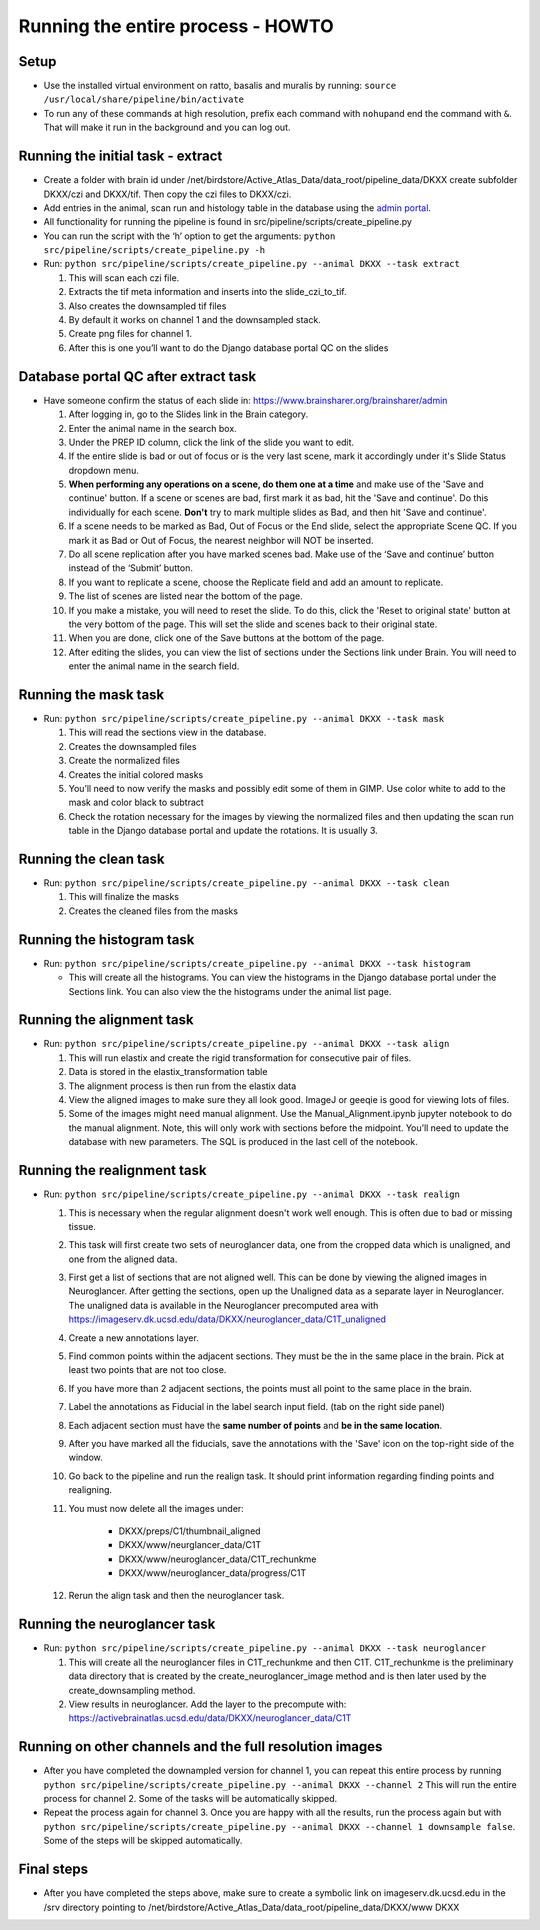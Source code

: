 Running the entire process - HOWTO
----------------------------------

Setup
~~~~~

*   Use the installed virtual environment on ratto, basalis and
    muralis by running: ``source /usr/local/share/pipeline/bin/activate``

*   To run any of these commands at high resolution, prefix each command
    with ``nohup``\ and end the command with ``&``. That will make it run
    in the background and you can log out.

Running the initial task - extract
~~~~~~~~~~~~~~~~~~~~~~~~~~~~~~~~~~

*   Create a folder with brain id under
    /net/birdstore/Active_Atlas_Data/data_root/pipeline_data/DKXX create
    subfolder DKXX/czi and DKXX/tif. Then copy the czi files to
    DKXX/czi.
*   Add entries in the animal, scan run and histology table in the
    database using the `admin portal <https://www.brainsharer.org/brainsharer/admin>`__.
*   All functionality for running the pipeline is found in
    src/pipeline/scripts/create_pipeline.py
*   You can run the script with the ‘h’ option to get the arguments:
    ``python src/pipeline/scripts/create_pipeline.py -h``
*   Run: ``python src/pipeline/scripts/create_pipeline.py --animal DKXX --task extract``

    #. This will scan each czi file.
    #. Extracts the tif meta information and inserts into the
       slide_czi_to_tif.
    #. Also creates the downsampled tif files
    #. By default it works on channel 1 and the downsampled stack.
    #. Create png files for channel 1.
    #. After this is one you’ll want to do the Django database portal QC
       on the slides

Database portal QC after extract task
~~~~~~~~~~~~~~~~~~~~~~~~~~~~~~~~~~~~~

*   Have someone confirm the status of each slide in:
    https://www.brainsharer.org/brainsharer/admin

    #.  After logging in, go to the Slides link in the Brain category.
    #.  Enter the animal name in the search box.
    #.  Under the PREP ID column, click the link of the slide you want
        to edit.
    #.  If the entire slide is bad or out of focus or is the very last scene, 
        mark it accordingly under it's Slide Status dropdown menu.
    #.  **When performing any operations on a scene, do them one at a time**
        and make use of the 'Save and continue' button. If a scene or scenes are bad, first
        mark it as bad, hit the 'Save and continue'. Do this individually for each scene.
        **Don't** try to mark multiple slides as Bad, and then hit 'Save and continue'.
    #.  If a scene needs to be marked as Bad, Out of Focus or the End
        slide, select the appropriate Scene QC. If you mark it as Bad or
        Out of Focus, the nearest neighbor will NOT be inserted. 
    #.  Do all scene replication after you have marked scenes bad. Make
        use of the ‘Save and continue’ button instead of the ‘Submit’
        button.
    #.  If you want to replicate a scene, choose the Replicate field and
        add an amount to replicate.
    #.  The list of scenes are listed near the bottom of the page.
    #.  If you make a mistake, you will need to reset the slide. To do this,
        click the 'Reset to original state' button at the very bottom of the page.
        This will set the slide and scenes back to their original state.
    #.  When you are done, click one of the Save buttons at the bottom
        of the page.
    #.  After editing the slides, you can view the list of sections
        under the Sections link under Brain. You will need to enter the animal
        name in the search field.

Running the mask task
~~~~~~~~~~~~~~~~~~~~~

*   Run: ``python src/pipeline/scripts/create_pipeline.py --animal DKXX --task mask``

    #. This will read the sections view in the database.
    #. Creates the downsampled files
    #. Create the normalized files
    #. Creates the initial colored masks
    #. You’ll need to now verify the masks and possibly edit some of
       them in GIMP. Use color white to add to the mask and color black
       to subtract
    #. Check the rotation necessary for the images by viewing the
       normalized files and then updating the scan run table in the
       Django database portal and update the rotations. It is usually 3.


Running the clean task
~~~~~~~~~~~~~~~~~~~~~~

*   Run: ``python src/pipeline/scripts/create_pipeline.py --animal DKXX --task clean``

    #. This will finalize the masks
    #. Creates the cleaned files from the masks

Running the histogram task
~~~~~~~~~~~~~~~~~~~~~~~~~~

*   Run: ``python src/pipeline/scripts/create_pipeline.py --animal DKXX --task histogram``

    * This will create all the histograms. You can view the histograms
      in the Django database portal under the Sections link. You can also view 
      the the histograms under the animal list page.

Running the alignment task
~~~~~~~~~~~~~~~~~~~~~~~~~~

*   Run: ``python src/pipeline/scripts/create_pipeline.py --animal DKXX --task align``

    #. This will run elastix and create the rigid transformation for
       consecutive pair of files.
    #. Data is stored in the elastix_transformation table
    #. The alignment process is then run from the elastix data
    #. View the aligned images to make sure they all look good. ImageJ
       or geeqie is good for viewing lots of files.
    #. Some of the images might need manual alignment. Use the
       Manual_Alignment.ipynb jupyter notebook to do the manual
       alignment. Note, this will only work with sections before the
       midpoint. You’ll need to update the database with new parameters.
       The SQL is produced in the last cell of the notebook.

Running the realignment task
~~~~~~~~~~~~~~~~~~~~~~~~~~~~

*   Run: ``python src/pipeline/scripts/create_pipeline.py --animal DKXX --task realign``

    #. This is necessary when the regular alignment doesn't work well enough. This is often
       due to bad or missing tissue.
    #. This task will first create two sets of neuroglancer data, one from the cropped data which is unaligned, 
       and one from the aligned data.
    #. First get a list of sections that are not aligned well. This can be done by viewing the aligned images 
       in Neuroglancer. After getting the sections, open up the Unaligned data as a separate layer in Neuroglancer.
       The unaligned data is available in the Neuroglancer precomputed area with https://imageserv.dk.ucsd.edu/data/DKXX/neuroglancer_data/C1T_unaligned
    #. Create a new annotations layer.
    #. Find common points within the adjacent sections. They must be the in the same place in the brain. Pick at least
       two points that are not too close. 
    #. If you have more than 2 adjacent sections, the points must all point to the same place in the brain.
    #. Label the annotations as Fiducial in the label search input field. (tab on the right side panel)
    #. Each adjacent section must have the **same number of points** and **be in the same location**.
    #. After you have marked all the fiducials, save the annotations with the 'Save' icon on the top-right side of the window.
    #. Go back to the pipeline and run the realign task. It should print information regarding finding points and realigning.
    #. You must now delete all the images under:
            
        * DKXX/preps/C1/thumbnail_aligned 
        * DKXX/www/neurglancer_data/C1T
        * DKXX/www/neuroglancer_data/C1T_rechunkme
        * DKXX/www/neuroglancer_data/progress/C1T

    #. Rerun the align task and then the neuroglancer task.
    

Running the neuroglancer task
~~~~~~~~~~~~~~~~~~~~~~~~~~~~~

*   Run: ``python src/pipeline/scripts/create_pipeline.py --animal DKXX --task neuroglancer``

    #. This will create all the neuroglancer files in C1T_rechunkme and
       then C1T. C1T_rechunkme is the preliminary data directory that is
       created by the create_neuroglancer_image method and is then later
       used by the create_downsampling method.
    #. View results in neuroglancer. Add the layer to the precompute
       with:
       https://activebrainatlas.ucsd.edu/data/DKXX/neuroglancer_data/C1T

Running on other channels and the full resolution images
~~~~~~~~~~~~~~~~~~~~~~~~~~~~~~~~~~~~~~~~~~~~~~~~~~~~~~~~

*   After you have completed the downampled version for channel 1, you
    can repeat this entire process by running
    ``python src/pipeline/scripts/create_pipeline.py --animal DKXX --channel 2``
    This will run the entire process for channel 2. Some of the tasks
    will be automatically skipped.
*   Repeat the process again for channel 3. Once you are happy with all
    the results, run the process again but with
    ``python src/pipeline/scripts/create_pipeline.py --animal DKXX --channel 1 downsample false``.
    Some of the steps will be skipped automatically.

Final steps
~~~~~~~~~~~

*   After you have completed the steps above, make sure to create a symbolic
    link on imageserv.dk.ucsd.edu in the /srv directory pointing to /net/birdstore/Active_Atlas_Data/data_root/pipeline_data/DKXX/www DKXX